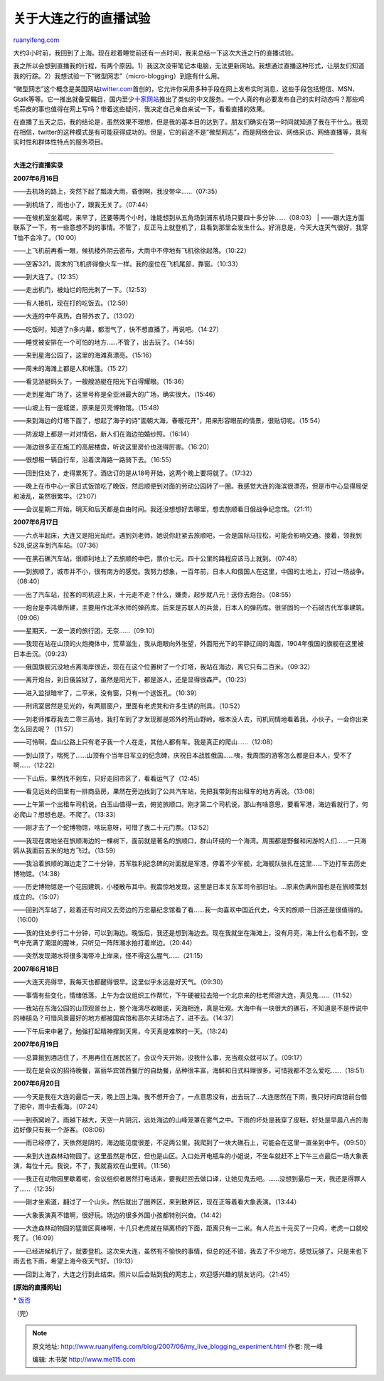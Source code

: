.. _200706_my_live_blogging_experiment:

关于大连之行的直播试验
=========================================

`ruanyifeng.com <http://www.ruanyifeng.com/blog/2007/06/my_live_blogging_experiment.html>`__

大约3小时前，我回到了上海。现在趁着睡觉前还有一点时间，我来总结一下这次大连之行的直播试验。

我之所以会想到直播我的行程，有两个原因。1）我这次没带笔记本电脑，无法更新网站。我想通过直播这种形式，让朋友们知道我的行踪。2）我想试验一下”微型网志”（micro-blogging）到底有什么用。

“微型网志”这个概念是美国网站\ `twitter.com <http://twitter.com>`__\ 首创的，它允许你采用多种手段在网上发布实时消息，这些手段包括短信、MSN、Gtalk等等。它一推出就备受瞩目，国内至少\ `十家网站 <http://www.cnbeta.com/articles/28244.htm>`__\ 推出了类似的中文服务。一个人真的有必要发布自己的实时动态吗？那些鸡毛蒜皮的事也值得在网上写吗？带着这些疑问，我决定自己亲自来试一下，看看直播的效果。

在直播了五天之后，我的结论是，虽然效果不理想，但是我的基本目的达到了。朋友们确实在第一时间就知道了我在干什么。我现在相信，twitter的这种模式是有可能获得成功的。但是，它的前途不是”微型网志”，而是网络会议、网络采访、网络直播等，具有实时性和群体性特点的服务项目。


=================

**大连之行直播实录**

**2007年6月16日**

——去机场的路上，突然下起了瓢泼大雨，昏倒啊，我没带伞……（07:35）

| ——到机场了，雨也小了，跟我无关了。（07:44）
——在候机室坐着呢，来早了，还要等两个小时，谁能想到从五角场到浦东机场只要四十多分钟……（08:03）
| 
——跟大连方面联系了一下，有一些意想不到的事情。不管了，反正马上就登机了，且看到那里会发生什么。好消息是，今天大连天气很好，我穿T恤不会冷了。（10:00）

——上飞机前再看一眼，候机楼外阴云密布，大雨中不停地有飞机徐徐起落。（10:22）

——空客321，周末的飞机挤得像火车一样。我的座位在飞机尾部，靠窗。（10:33）

——到大连了。（12:35）

——走出机门，被灿烂的阳光刺了一下。（12:53）

——有人接机，现在打的吃饭去。（12:59）

——大连的中午真热，白带外衣了。（13:02）

——吃饭时，知道了n多内幕，都泄气了，快不想直播了，再说吧。（14:27）

——睡觉被安排在一个可怕的地方……不管了，出去玩了。（14:55）

——来到星海公园了，这里的海滩真漂亮。（15:16）

——周末的海滩上都是人和帐篷。（15:27）

——看见游艇码头了，一艘艘游艇在阳光下白得耀眼。（15:36）

——走到星海广场了，这里号称是全亚洲最大的广场，确实很大。（15:46）

——山坡上有一座城堡，原来是贝壳博物馆。（15:48)

——来到海边的灯塔下面了，想起了海子的诗”面朝大海，春暖花开”，用来形容眼前的情景，很贴切呢。（15:54）

——防波堤上都是一对对情侣，新人们在海边拍婚纱照。（16:14）

——海边很多正在施工的高层楼盘，听说这里房价也涨得厉害。（16:20）

——很想租一辆自行车，沿着滨海路一路骑下去。（16:55）

——回到住处了，走得累死了。酒店订的是从18号开始，这两个晚上要将就了。（17:32）

——晚上在市中心一家日式饭馆吃了晚饭，然后顺便到对面的劳动公园转了一圈。我感觉大连的海滨很漂亮，但是市中心显得局促和凌乱，虽然很繁华。（21:07）

——会议星期二开始，明天和后天都是自由时间。我还没想想好去哪里，想去旅顺看日俄战争纪念馆。（21:11）

**2007年6月17日**

——六点半起床，大连又是阳光灿烂。遇到刘老师，她说你赶紧去旅顺吧，一会是国际马拉松，可能会影响交通。接着，领我到528,说这车到汽车站。（07:36）

——在黑石礁汽车站，很顺利地上了去旅顺的中巴，票价七元。四十公里的路程应该马上就到。（07:48）

——到旅顺了，城市并不小，很有南方的感觉。我努力想象，一百年前，日本人和俄国人在这里，中国的土地上，打过一场战争。（08:40）

——出了汽车站，拉客的司机迎上来，十元走不走？什么，嫌贵，起步就八元！送你去炮台。（08:55）

——炮台是李鸿章所建，主要用作北洋水师的弹药库。后来是苏联人的兵营，日本人的弹药库。很坚固的一个石砌古代军事建筑。（09:06）

——星期天，一波一波的旅行团，无奈……（09:10）

——我现在站在山顶的火炮掩体中，荒草滋生，我从炮眼向外张望，外面阳光下的平静辽阔的海面，1904年俄国的旗舰在这里被日本击沉。（09:23）

——俄国旗舰沉没地点离海岸很近，现在在这个位置树了一个灯塔，我站在海边，离它只有二百米。（09:32）

——离开炮台，到日俄监狱了，虽然是阳光下，都是游人，还是显得很森严。（10:23）

——进入监狱暗牢了，二平米，没有窗，只有一个送饭孔。（10:39）

——刑讯室居然是见光的，有两扇窗户，里面有老虎凳和许多生锈的刑具。（10:52）

——刘老师推荐我去二零三高地，我打车到了才发现那是郊外的荒山野岭，根本没人去，司机同情地看着我，小伙子，一会你出来怎么回去呢？（11:57）

——可怜啊，盘山公路上只有老子我一个人在走，其他人都有车。我是真正的爬山……（12:08）

——到山顶了，喘死了……山顶有个当年日军立的纪念碑，庆祝日本战胜俄国……咦，我周围的游客怎么都是日本人，受不了啊……（12:22）

——下山后，果然找不到车，只好走回市区了，看看运气了（12:45）

——看见远处的田里有一排商品房，果然在旁边找到了公共汽车站，先把我带到有出租车的地方再说。（13:08）

——上午第一个出租车司机说，白玉山值得一去，俯览旅顺口。刚才第二个司机说，那山有啥意思，要看军港，海边看就行了，何必爬山？想想也是。不爬了。（13:33）

——刚才去了一个蛇博物馆，啥玩意呀，可惜了我二十元门票。（13:52）

——我现在席地坐在旅顺海边的一棵树下，面前就是著名的旅顺口，群山环绕的一个海湾。周围都是野餐和闲游的人们……一只海鸥从我面前五米的地方飞过。（13:59）

——我沿着旅顺的海边走了二十分钟，苏军胜利纪念碑的对面就是军港，停着不少军舰，北海舰队驻扎在这里……下边打车去历史博物馆。（14:38）

——历史博物馆是一个花园建筑，小楼散布其中。我震惊地发现，这里是日本关东军司令部旧址。…原来伪满州国也是在旅顺策划成立的。（15:07）

——回到汽车站了，趁着还有时间又去旁边的万忠墓纪念馆看了看……我一向喜欢中国近代史，今天的旅顺一日游还是很值得的。（16:00）

——我的住处步行二十分钟，可以到海边。晚饭后，我还是想到海边去。现在我就坐在海滩上，没有月亮，海上什么也看不到，空气中充满了潮湿的腥味，只听见一阵阵潮水拍打着岸边。（20:44）

——突然发现潮水将很多海带冲上岸来，怪不得这么腥气……（21:15）

**2007年6月18日**

——大连天亮得早，我每天也都醒得很早。这里似乎永远是好天气。（09:30）

——事情有些变化，情绪低落。上午为会议组织工作帮忙，下午硬被拉去陪一个北京来的杜老师游大连，真见鬼……（11:52）

——我站在东海公园的山顶观景台上，整个海湾尽收眼底，天海相连，真是壮观。大海中有一块很大的礁石，不知道是不是传说中的棒槌岛？可惜风景最好的地方都被国宾馆和高尔夫球场占了，进不去。（14:37）

——下午后来中暑了，勉强打起精神撑到天黑，今天真是难熬的一天。（18:24）

**2007年6月19日**

——总算搬到酒店住了，不用再住在居民区了。会议今天开始，没我什么事，充当观众就可以了。（09:17）

——现在是会议的招待晚餐，富丽华宾馆西餐厅的自助餐，品种很丰富，海鲜和日式料理很多，可惜我都不怎么爱吃……（18:51）

**2007年6月20日**

——今天是我在大连的最后一天，晚上回上海。我不想开会了，一点意思没有，出去玩了…大连居然在下雨，我只好问宾馆前台借了把伞，雨中去看海。（07:24）

——到燕窝岭了。雨越下越大，天空一片阴沉，远处海边的山峰笼罩在雾气之中。下雨的坏处是我穿了皮鞋，好处是早晨八点的海边好像只有我一个游客。（08:06）

——雨已经停了，天依然是阴的，海边能见度很差，不足两公里。我爬到了一块大礁石上，可能会在这里一直坐到中午。（09:50）

——来到大连森林动物园了。这里虽然是市区，但也是山区。入口处开电瓶车的小姐说，不坐车就赶不上下午三点最后一场大象表演，每位十元。我说，不了，我就喜欢在山里转。（11:56）

——我正在动物园里歇着呢，会议组织者居然打电话来，要我赶回去做口译，让她见鬼去吧。……没想到最后一天，我还是得罪人了……（12:35）

——刚才坐索道，翻过了一个山头。然后就出了圈养区，来到散养区，现在正等着看大象表演。（13:44）

——大象表演真不错啊，很好玩。场边的很多外国小孩都特别兴奋。（14:42）

——大连森林动物园的猛兽区真棒啊，十几只老虎就在隔离桥的下面，距离只有一二米。有人花五十元买了一只鸡，老虎一口就咬死了。（16:09）

——已经进候机厅了，就要登机。这次来大连，虽然有不愉快的事情，但总的还不错，我去了不少地方，感觉玩够了。只是来也下雨去也下雨，希望上海今夜天气好。（19:13）

——回到上海了，大连之行到此结束。照片以后会贴到我的网志上，欢迎感兴趣的朋友访问。（21:45）

**[原始的直播网址]**

\* `饭否 <http://fanfou.com/ruanyf>`__

（完）

.. note::
    原文地址: http://www.ruanyifeng.com/blog/2007/06/my_live_blogging_experiment.html 
    作者: 阮一峰 

    编辑: 木书架 http://www.me115.com